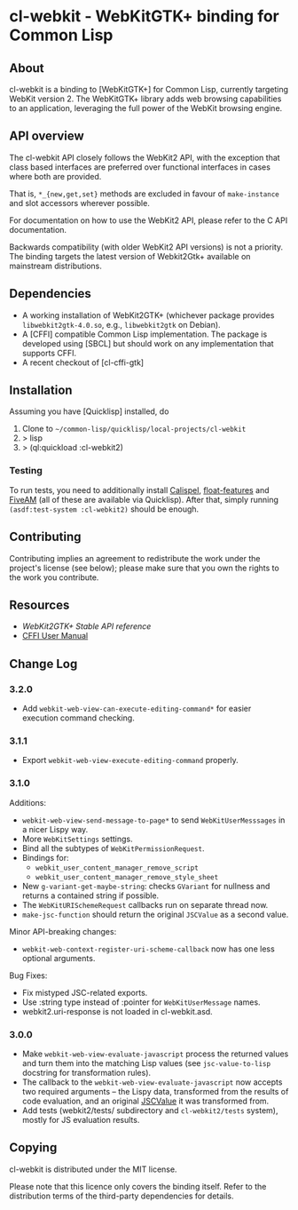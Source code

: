 * cl-webkit - WebKitGTK+ binding for Common Lisp

** About
 cl-webkit is a binding to [WebKitGTK+] for Common Lisp, currently
 targeting WebKit version 2.  The WebKitGTK+ library adds web browsing
 capabilities to an application, leveraging the full power of the
 WebKit browsing engine.

** API overview
The cl-webkit API closely follows the WebKit2 API, with the exception
that class based interfaces are preferred over functional interfaces
in cases where both are provided.

That is, ~*_{new,get,set}~ methods are excluded in favour of
~make-instance~ and slot accessors wherever possible.

For documentation on how to use the WebKit2 API, please refer to the C
API documentation.

Backwards compatibility (with older WebKit2 API versions) is not a
priority.  The binding targets the latest version of Webkit2Gtk+
available on mainstream distributions.

** Dependencies
- A working installation of WebKit2GTK+ (whichever package provides
  ~libwebkit2gtk-4.0.so~, e.g., ~libwebkit2gtk~ on Debian).
- A [CFFI] compatible Common Lisp implementation.  The package is
  developed using [SBCL] but should work on any implementation that
  supports CFFI.
- A recent checkout of [cl-cffi-gtk]

** Installation
Assuming you have [Quicklisp] installed, do

1. Clone to =~/common-lisp/quicklisp/local-projects/cl-webkit=
2. > lisp
3. > (ql:quickload :cl-webkit2)

*** Testing
To run tests, you need to additionally install [[https://github.com/hawkir/calispel][Calispel]],
[[https://github.com/Shinmera/float-features][float-features]] and [[https://github.com/lispci/fiveam][FiveAM]] (all of these are available via
Quicklisp). After that, simply running =(asdf:test-system :cl-webkit2)=
should be enough.

** Contributing
Contributing implies an agreement to redistribute the work under the
project's license (see below); please make sure that you own the
rights to the work you contribute.

** Resources
- [[WebKit2GTK+ Stable API reference]]
- [[http://common-lisp.net/project/cffi/manual/html_node/index.html][CFFI User Manual]]

** Change Log
*** 3.2.0
- Add =webkit-web-view-can-execute-editing-command*= for easier execution command checking.
*** 3.1.1
- Export =webkit-web-view-execute-editing-command= properly.
*** 3.1.0
Additions:
- =webkit-web-view-send-message-to-page*= to send =WebKitUserMesssages= in
  a nicer Lispy way.
- More =WebKitSettings= settings.
- Bind all the subtypes of =WebKitPermissionRequest=.
- Bindings for:
  - =webkit_user_content_manager_remove_script=
  - =webkit_user_content_manager_remove_style_sheet=
- New =g-variant-get-maybe-string=: checks =GVariant= for nullness and returns
  a contained string if possible.
- The =WebKitURISchemeRequest= callbacks run on separate thread now.
- =make-jsc-function= should return the original =JSCValue= as a second value.
Minor API-breaking changes:
- =webkit-web-context-register-uri-scheme-callback= now has one less optional arguments.
Bug Fixes:
- Fix mistyped JSC-related exports.
- Use :string type instead of :pointer for =WebKitUserMessage= names.
- webkit2.uri-response is not loaded in cl-webkit.asd.
*** 3.0.0
- Make =webkit-web-view-evaluate-javascript= process the returned values
  and turn them into the matching Lisp values (see =jsc-value-to-lisp=
  docstring for transformation rules).
- The callback to the =webkit-web-view-evaluate-javascript= now accepts
  two required arguments -- the Lispy data, transformed from the
  results of code evaluation, and an original [[https://webkitgtk.org/reference/jsc-glib/2.32.1/JSCValue.html][JSCValue]] it was
  transformed from.
- Add tests (webkit2/tests/ subdirectory and =cl-webkit2/tests= system),
  mostly for JS evaluation results.

** Copying
cl-webkit is distributed under the MIT license.

Please note that this licence only covers the binding itself. Refer to
the distribution terms of the third-party dependencies for details.

